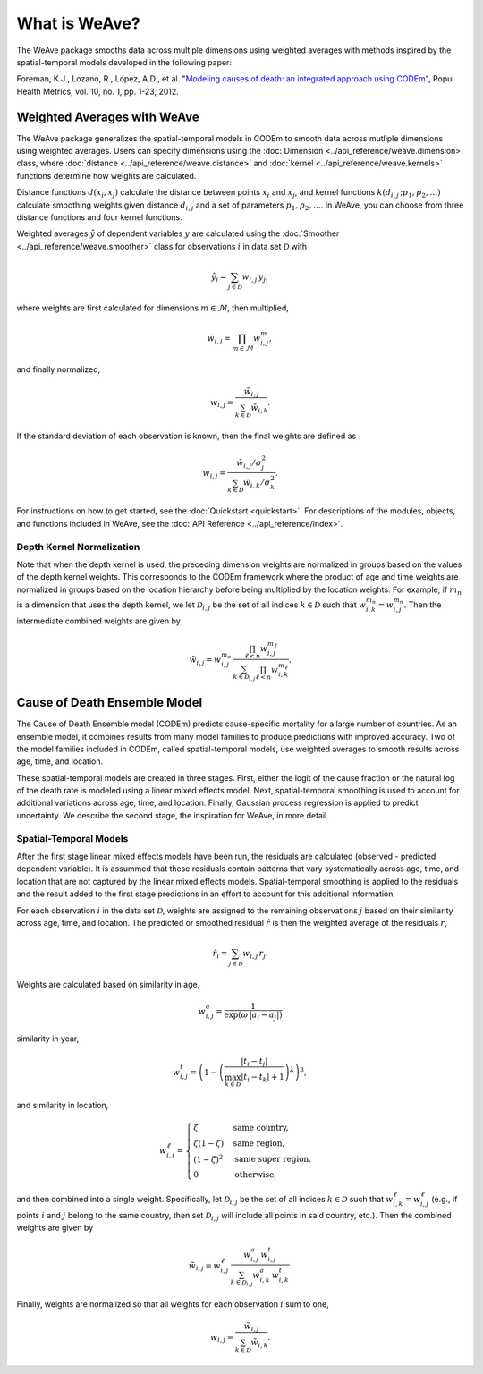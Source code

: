 What is WeAve?
================

The WeAve package smooths data across multiple dimensions using weighted
averages with methods inspired by the spatial-temporal models developed in the
following paper:

Foreman, K.J., Lozano, R., Lopez, A.D., et al. "`Modeling causes of death: an
integrated approach using CODEm <https://pophealthmetrics.biomedcentral.com/articles/10.1186/1478-7954-10-1>`_",
Popul Health Metrics, vol. 10, no. 1, pp. 1-23, 2012.

Weighted Averages with WeAve
----------------------------

The WeAve package generalizes the spatial-temporal models in CODEm to smooth
data across mutliple dimensions using weighted averages. Users can specify
dimensions using the :doc:`Dimension <../api_reference/weave.dimension>` class,
where :doc:`distance <../api_reference/weave.distance>` and
:doc:`kernel <../api_reference/weave.kernels>` functions determine how
weights are calculated.

Distance functions :math:`d(x_i, x_j)` calculate the distance between points
:math:`x_i` and :math:`x_j`, and kernel functions
:math:`k(d_{i, j} \, ; p_1, p_2, \dots)` calculate smoothing weights given
distance :math:`d_{i, j}` and a set of parameters :math:`p_1, p_2, \dots`. In
WeAve, you can choose from three distance functions and four kernel functions.

Weighted averages :math:`\hat{y}` of dependent variables :math:`y` are
calculated using the :doc:`Smoother <../api_reference/weave.smoother>` class
for observations :math:`i` in data set :math:`\mathcal{D}` with

.. math:: \hat{y}_i = \sum_{j \in \mathcal{D}} w_{i, j} \, y_j,

where weights are first calculated for dimensions :math:`m \in \mathcal{M}`,
then multiplied,

.. math:: \tilde{w}_{i, j} = \prod_{m \in \mathcal{M}} w_{i, j}^m,

and finally normalized,

.. math:: w_{i, j} = \frac{\tilde{w}_{i, j}}{\sum_{k \in \mathcal{D}}
          \tilde{w}_{i, k}}.

If the standard deviation of each observation is known, then the final weights
are defined as

.. math:: w_{i, j} = \frac{\tilde{w}_{i, j} / \sigma_j^2}
         {\sum_{k \in \mathcal{D}} \tilde{w}_{i, k} / \sigma_k^2}.

For instructions on how to get started, see the :doc:`Quickstart <quickstart>`.
For descriptions of the modules, objects, and functions included in WeAve, see
the :doc:`API Reference <../api_reference/index>`.

Depth Kernel Normalization
^^^^^^^^^^^^^^^^^^^^^^^^^^

Note that when the depth kernel is used, the preceding dimension weights are
normalized in groups based on the values of the depth kernel weights. This
corresponds to the CODEm framework where the product of age and time weights
are normalized in groups based on the location hierarchy before being
multiplied by the location weights. For example, if :math:`m_n` is a dimension
that uses the depth kernel, we let :math:`\mathcal{D}_{i, j}` be the set of all
indices :math:`k \in \mathcal{D}` such that
:math:`w_{i, k}^{m_n} = w_{i, j}^{m_n}`. Then the intermediate combined weights
are given by

.. math:: \tilde{w}_{i, j} = w_{i, j}^{m_n} \,
          \frac{\prod_{\ell < n} w_{i, j}^{m_\ell}}
          {\sum_{k \in \mathcal{D}_{i, j}} \prod_{\ell < n}
          w_{i, k}^{m_\ell}}.

Cause of Death Ensemble Model
-----------------------------

The Cause of Death Ensemble model (CODEm) predicts cause-specific mortality for
a large number of countries. As an ensemble model, it combines results from
many model families to produce predictions with improved accuracy. Two of the
model families included in CODEm, called spatial-temporal models, use weighted
averages to smooth results across age, time, and location.

These spatial-temporal models are created in three stages. First, either the
logit of the cause fraction or the natural log of the death rate is modeled
using a linear mixed effects model. Next, spatial-temporal smoothing is used to
account for additional variations across age, time, and location. Finally,
Gaussian process regression is applied to predict uncertainty. We describe the
second stage, the inspiration for WeAve, in more detail.

Spatial-Temporal Models
^^^^^^^^^^^^^^^^^^^^^^^

After the first stage linear mixed effects models have been run, the residuals
are calculated (observed - predicted dependent variable). It is assummed that
these residuals contain patterns that vary systematically across age, time, and
location that are not captured by the linear mixed effects models.
Spatial-temporal smoothing is applied to the residuals and the result added to
the first stage predictions in an effort to account for this additional
information.

For each observation :math:`i` in the data set :math:`\mathcal{D}`, weights
are assigned to the remaining observations :math:`j` based on their similarity
across age, time, and location. The predicted or smoothed residual
:math:`\hat{r}` is then the weighted average of the residuals :math:`r`,

.. math:: \hat{r}_i = \sum_{j \in \mathcal{D}} w_{i, j} \, r_j.

Weights are calculated based on similarity in age,

.. math:: w_{i, j}^a = \frac{1}{\exp(\omega \, |a_i - a_j|)}

similarity in year,

.. math:: w_{i, j}^t = \left(1 - \left(\frac{|t_i - t_j|}
          {\max_{k \in \mathcal{D}}|t_i - t_k| + 1}\right)^\lambda\right)^3,

and similarity in location,

.. math:: w_{i, j}^\ell = \begin{cases} \zeta & \text{same country}, \\
          \zeta(1 - \zeta) & \text{same region}, \\ (1 - \zeta)^2 &
          \text{same super region}, \\ 0 & \text{otherwise}, \end{cases}

and then combined into a single weight. Specifically, let
:math:`\mathcal{D}_{i, j}` be the set of all indices :math:`k \in \mathcal{D}`
such that :math:`w_{i, k}^\ell = w_{i, j}^\ell` (e.g., if points :math:`i` and
:math:`j` belong to the same country, then set :math:`\mathcal{D}_{i, j}` will
include all points in said country, etc.). Then the combined weights are given
by

.. math:: \tilde{w}_{i, j} = w_{i, j}^\ell \, \frac{w_{i, j}^a \,
          w_{i, j}^t}{\sum_{k \in \mathcal{D}_{i, j}} w_{i, k}^a \, w_{i, k}^t}.

Finally, weights are normalized so that all weights for each observation
:math:`i` sum to one,

.. math:: w_{i, j} = \frac{\tilde{w}_{i, j}}{\sum_{k \in \mathcal{D}}
          \tilde{w}_{i, k}}.
